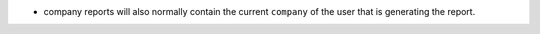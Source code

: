 .. inherit:: inside administration/system/reports/templates,//section[title=="Template Expressions"]/bullet_list
    :filter: ./bullet_list/list_item

* company reports will also normally contain the current ``company`` of the
  user that is generating the report.
